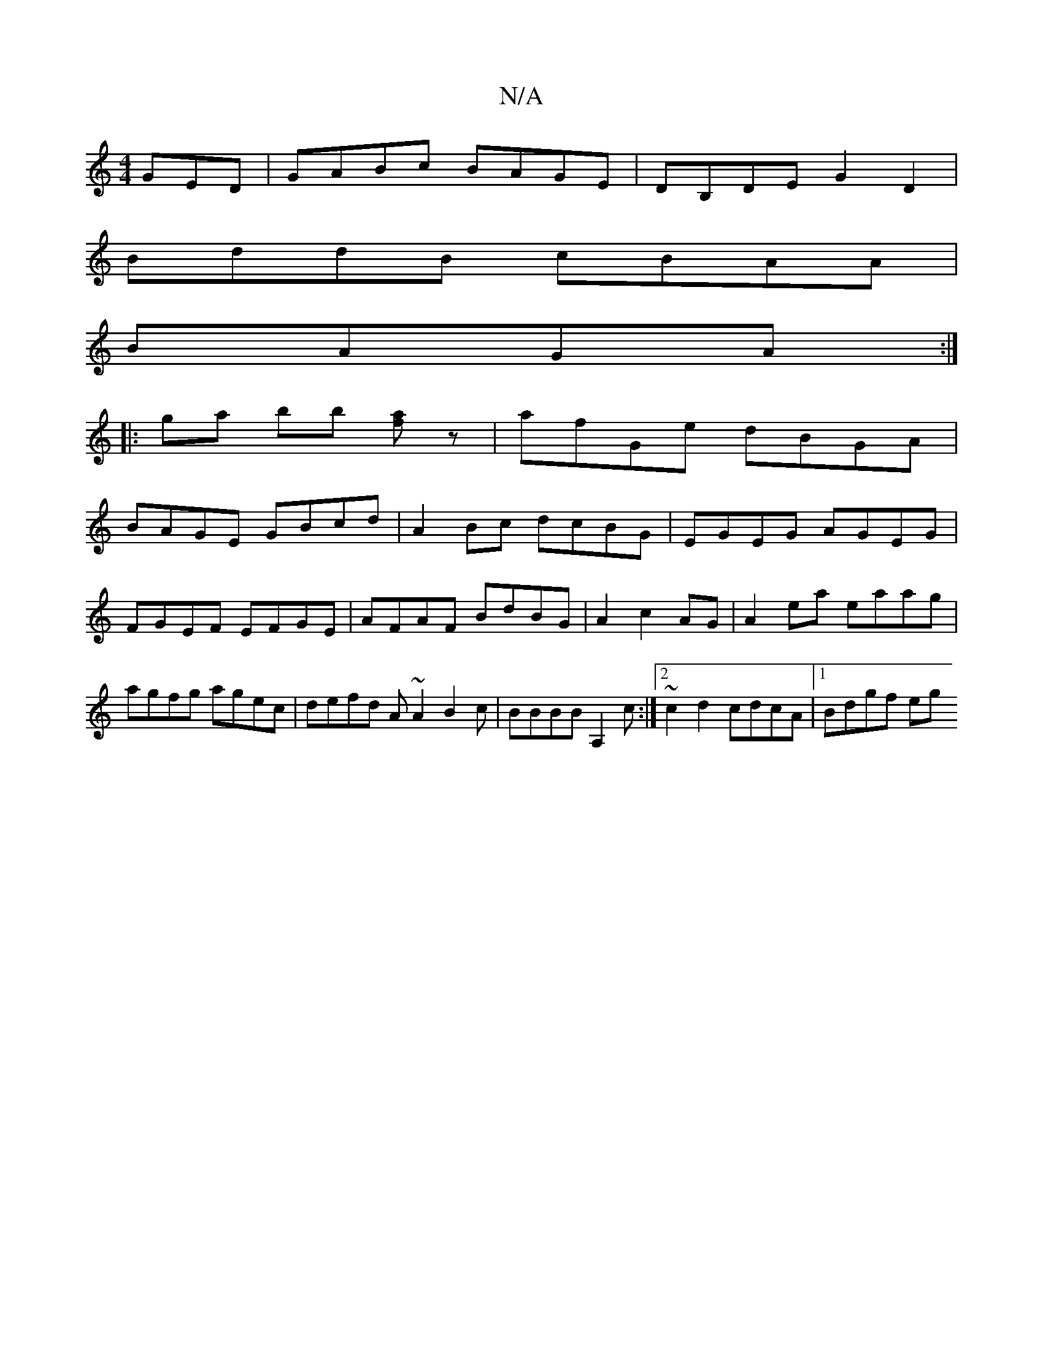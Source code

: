X:1
T:N/A
M:4/4
R:N/A
K:Cmajor
GED|GABc BAGE|DB,DE G2D2|
BddB cBAA|
BAGA:|
|:ga bb [af]z|afGe dBGA|
BAGE GBcd|A2 Bc dcBG|EGEG AGEG|FGEF EFGE|AFAF BdBG|A2- c2- AG|A2 ea eaag|agfg agec|defd A~A2 B2c|BBBB A,2c:|2 ~c2d2 cdcA|1 Bdgf eg(